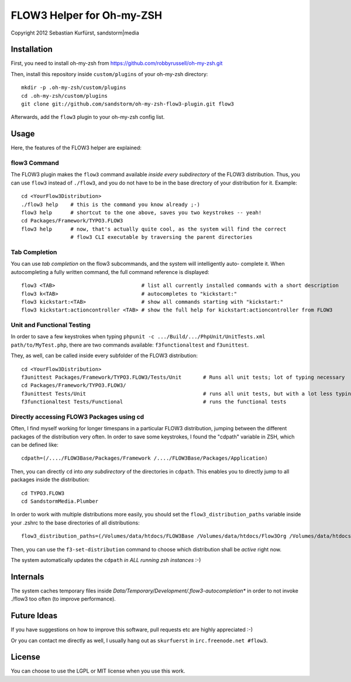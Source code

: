 ==========================
FLOW3 Helper for Oh-my-ZSH
==========================
Copyright 2012 Sebastian Kurfürst, sandstorm|media

Installation
============

First, you need to install oh-my-zsh from https://github.com/robbyrussell/oh-my-zsh.git

Then, install this repository inside ``custom/plugins`` of your oh-my-zsh directory::

	mkdir -p .oh-my-zsh/custom/plugins
	cd .oh-my-zsh/custom/plugins
	git clone git://github.com/sandstorm/oh-my-zsh-flow3-plugin.git flow3

Afterwards, add the ``flow3`` plugin to your oh-my-zsh config list.

Usage
=====

Here, the features of the FLOW3 helper are explained:

flow3 Command
-------------

The FLOW3 plugin makes the ``flow3`` command available *inside every subdirectory* of the FLOW3
distribution. Thus, you can use ``flow3`` instead of ``./flow3``, and you do not have to be in
the base directory of your distribution for it. Example::

	cd <YourFlow3Distribution>
	./flow3 help    # this is the command you know already ;-)
	flow3 help      # shortcut to the one above, saves you two keystrokes -- yeah!
	cd Packages/Framework/TYPO3.FLOW3
	flow3 help      # now, that's actually quite cool, as the system will find the correct
	                # flow3 CLI executable by traversing the parent directories

Tab Completion
--------------

You can use *tab completion* on the flow3 subcommands, and the system will intelligently auto-
complete it. When autocompleting a fully written command, the full command reference is displayed::

	flow3 <TAB>                            # list all currently installed commands with a short description
	flow3 k<TAB>                           # autocompletes to "kickstart:"
	flow3 kickstart:<TAB>                  # show all commands starting with "kickstart:"
	flow3 kickstart:actioncontroller <TAB> # show the full help for kickstart:actioncontroller from FLOW3

Unit and Functional Testing
---------------------------

In order to save a few keystrokes when typing ``phpunit -c .../Build/.../PhpUnit/UnitTests.xml path/to/MyTest.php``,
there are two commands available: ``f3functionaltest`` and ``f3unittest``.

They, as well, can be called inside every subfolder of the FLOW3 distribution::

	cd <YourFlow3Distribution>
	f3unittest Packages/Framework/TYPO3.FLOW3/Tests/Unit       # Runs all unit tests; lot of typing necessary
	cd Packages/Framework/TYPO3.FLOW3/
	f3unittest Tests/Unit                                      # runs all unit tests, but with a lot less typing ;-)
	f3functionaltest Tests/Functional                          # runs the functional tests

Directly accessing FLOW3 Packages using cd
------------------------------------------

Often, I find myself working for longer timespans in a particular FLOW3 distribution, jumping between
the different packages of the distribution very often. In order to save some keystrokes, I found the "cdpath"
variable in ZSH, which can be defined like::

	cdpath=(/..../FLOW3Base/Packages/Framework /..../FLOW3Base/Packages/Application)

Then, you can directly ``cd`` into *any subdirectory* of the directories in ``cdpath``.
This enables you to directly jump to all packages inside the distribution::

	cd TYPO3.FLOW3
	cd SandstormMedia.Plumber

In order to work with multiple distributions more easily, you should set the ``flow3_distribution_paths``
variable inside your .zshrc to the base directories of all distributions::

	flow3_distribution_paths=(/Volumes/data/htdocs/FLOW3Base /Volumes/data/htdocs/Flow3Org /Volumes/data/htdocs/PackageRepositoryDistribution /Volumes/data/htdocs/SandstormMediaFlow3Distribution)

Then, you can use the ``f3-set-distribution`` command to choose which distribution shall be *active*
right now.

The system automatically updates the ``cdpath`` *in ALL running zsh instances* :-)

Internals
=========

The system caches temporary files inside `Data/Temporary/Development/.flow3-autocompletion*` in
order to not invoke ./flow3 too often (to improve performance).

Future Ideas
============

If you have suggestions on how to improve this software, pull requests etc are highly appreciated :-)

Or you can contact me directly as well, I usually hang out as ``skurfuerst`` in ``irc.freenode.net #flow3``.

License
=======

You can choose to use the LGPL or MIT license when you use this work.